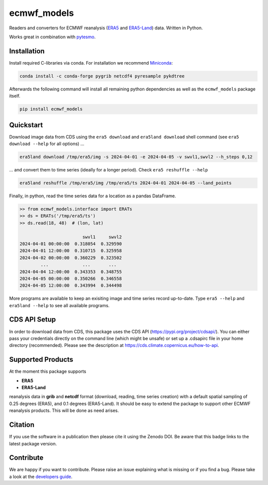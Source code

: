 ============
ecmwf_models
============

|ci| |cov| |pip| |doc|

.. |ci| image:: https://github.com/TUW-GEO/ecmwf_models/actions/workflows/ci.yml/badge.svg?branch=master
   :target: https://github.com/TUW-GEO/ecmwf_models/actions

.. |cov| image:: https://coveralls.io/repos/TUW-GEO/ecmwf_models/badge.png?branch=master
  :target: https://coveralls.io/r/TUW-GEO/ecmwf_models?branch=master

.. |pip| image:: https://badge.fury.io/py/ecmwf-models.svg
    :target: https://badge.fury.io/py/ecmwf-models

.. |doc| image:: https://readthedocs.org/projects/ecmwf-models/badge/?version=latest
   :target: https://ecmwf-models.readthedocs.io/en/latest/


Readers and converters for ECMWF reanalysis (`ERA5 <https://cds.climate.copernicus.eu/datasets/reanalysis-era5-single-levels>`_
and `ERA5-Land <https://cds.climate.copernicus.eu/datasets/reanalysis-era5-land>`_) data.
Written in Python.

Works great in combination with `pytesmo <https://github.com/TUW-GEO/pytesmo>`_.


Installation
============

Install required C-libraries via conda. For installation we recommend
`Miniconda <http://conda.pydata.org/miniconda.html>`_:

.. code::

    conda install -c conda-forge pygrib netcdf4 pyresample pykdtree

Afterwards the following command will install all remaining python dependencies
as well as the ``ecmwf_models`` package itself.

.. code::

    pip install ecmwf_models

Quickstart
==========

Download image data from CDS using the ``era5 download`` and ``era5land download``
shell command (see ``era5 download --help`` for all options) ...

.. code-block:: shell

    era5land download /tmp/era5/img -s 2024-04-01 -e 2024-04-05 -v swvl1,swvl2 --h_steps 0,12

... and convert them to time series (ideally for a longer period). Check ``era5 reshuffle --help``

.. code-block:: shell

    era5land reshuffle /tmp/era5/img /tmp/era5/ts 2024-04-01 2024-04-05 --land_points

Finally, in python, read the time series data for a location as a pandas
DataFrame.

.. code-block:: python

    >> from ecmwf_models.interface import ERATs
    >> ds = ERATs('/tmp/era5/ts')
    >> ds.read(18, 48)  # (lon, lat)

                            swvl1     swvl2
    2024-04-01 00:00:00  0.318054  0.329590
    2024-04-01 12:00:00  0.310715  0.325958
    2024-04-02 00:00:00  0.360229  0.323502
            ...             ...       ...
    2024-04-04 12:00:00  0.343353  0.348755
    2024-04-05 00:00:00  0.350266  0.346558
    2024-04-05 12:00:00  0.343994  0.344498

More programs are available to keep an exisiting image and time series record
up-to-date. Type ``era5 --help`` and ``era5land --help`` to see all available
programs.

CDS API Setup
=============

In order to download data from CDS, this package uses the CDS API
(https://pypi.org/project/cdsapi/). You can either pass your credentials
directly on the command line (which might be unsafe) or set up a
.cdsapirc file in your home directory (recommended).
Please see the description at https://cds.climate.copernicus.eu/how-to-api.

Supported Products
==================

At the moment this package supports

- **ERA5**
- **ERA5-Land**

reanalysis data in **grib** and **netcdf** format (download, reading, time series creation) with a default spatial
sampling of 0.25 degrees (ERA5), and 0.1 degrees (ERA5-Land).
It should be easy to extend the package to support other ECMWF reanalysis products.
This will be done as need arises.

Citation
========

.. image:: https://zenodo.org/badge/DOI/10.5281/zenodo.593533.svg
   :target: https://doi.org/10.5281/zenodo.593533

If you use the software in a publication then please cite it using the Zenodo DOI.
Be aware that this badge links to the latest package version.

Contribute
==========

We are happy if you want to contribute. Please raise an issue explaining what
is missing or if you find a bug.
Please take a look at the `developers guide <https://github.com/TUW-GEO/ecmwf_models/blob/master/CONTRIBUTING.rst>`_.
